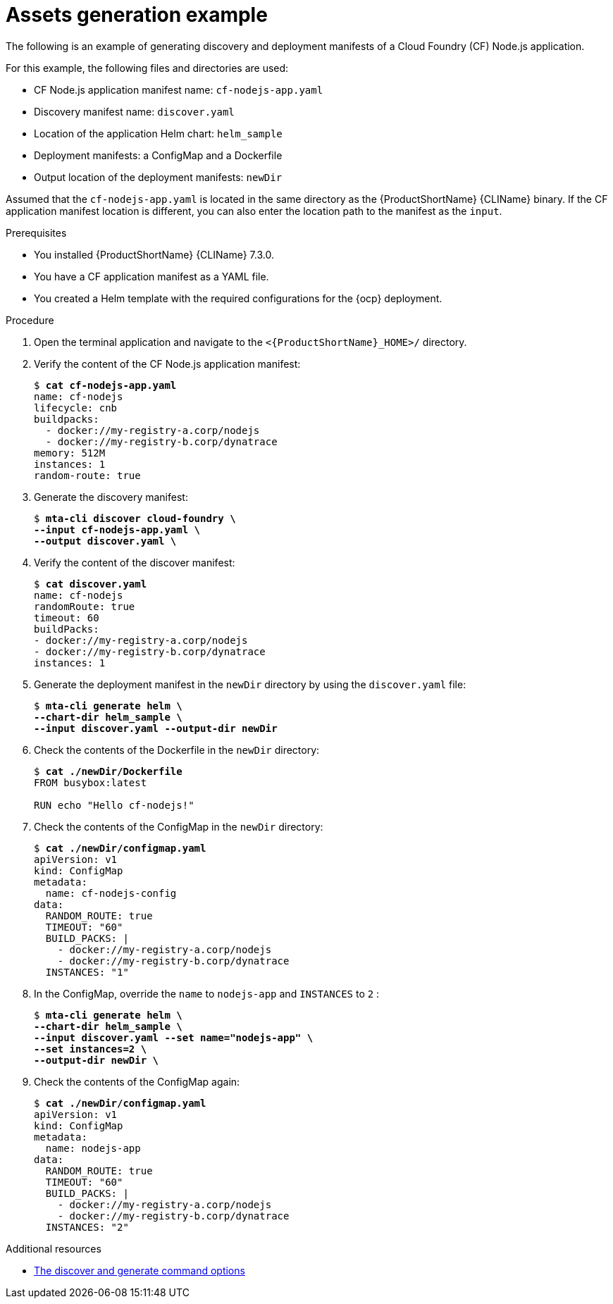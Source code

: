 :_newdoc-version: 2.18.3
:_template-generated: 2025-05-28

:_mod-docs-content-type: REFERENCE

[id="assets-generation-example_{context}"]
= Assets generation example

The following is an example of generating discovery and deployment manifests of a Cloud Foundry (CF) Node.js application.

For this example, the following files and directories are used:

* CF Node.js application manifest name: `cf-nodejs-app.yaml`
* Discovery manifest name: `discover.yaml`
* Location of the application Helm chart: `helm_sample`
* Deployment manifests: a ConfigMap and a Dockerfile
* Output location of the deployment manifests: `newDir`

Assumed that the `cf-nodejs-app.yaml` is located in the same directory as the {ProductShortName} {CLIName} binary. If the CF application manifest location is different, you can also enter the location path to the manifest as the `input`.

.Prerequisites

* You installed {ProductShortName} {CLIName} 7.3.0.
* You have a CF application manifest as a YAML file. 
* You created a Helm template with the required configurations for the {ocp} deployment. 

.Procedure

. Open the terminal application and navigate to the `<{ProductShortName}_HOME>/` directory.

. Verify the content of the CF Node.js application manifest:
+
[subs="+quotes"]
----
$ *cat cf-nodejs-app.yaml*
name: cf-nodejs
lifecycle: cnb
buildpacks:
  - docker://my-registry-a.corp/nodejs
  - docker://my-registry-b.corp/dynatrace
memory: 512M
instances: 1
random-route: true
----

. Generate the discovery manifest:
+
[subs="+quotes"]
----
$ *mta-cli discover cloud-foundry \
--input cf-nodejs-app.yaml \
--output discover.yaml \*
----

. Verify the content of the discover manifest:
+
[subs="+quotes"]
----
$ *cat discover.yaml*
name: cf-nodejs
randomRoute: true
timeout: 60
buildPacks:
- docker://my-registry-a.corp/nodejs
- docker://my-registry-b.corp/dynatrace
instances: 1
----

. Generate the deployment manifest in the `newDir` directory by using the `discover.yaml` file:
+
[subs="+quotes"]
----
$ *mta-cli generate helm \
--chart-dir helm_sample \
--input discover.yaml --output-dir newDir*
----

. Check the contents of the Dockerfile in the `newDir` directory:
+
[subs="+quotes"]
----
$ *cat ./newDir/Dockerfile*
FROM busybox:latest

RUN echo "Hello cf-nodejs!"
----

. Check the contents of the ConfigMap in the `newDir` directory:
+
[subs="+quotes"]
----
$ *cat ./newDir/configmap.yaml*
apiVersion: v1
kind: ConfigMap
metadata:
  name: cf-nodejs-config
data:
  RANDOM_ROUTE: true
  TIMEOUT: "60"
  BUILD_PACKS: |
    - docker://my-registry-a.corp/nodejs
    - docker://my-registry-b.corp/dynatrace
  INSTANCES: "1"
----

. In the ConfigMap, override the `name` to `nodejs-app` and `INSTANCES` to `2` :
+
[subs="+quotes"]
----
$ *mta-cli generate helm \
--chart-dir helm_sample \
--input discover.yaml --set name="nodejs-app" \
--set instances=2 \
--output-dir newDir \*
----

. Check the contents of the ConfigMap again:
+
[subs="+quotes"]
----
$ *cat ./newDir/configmap.yaml*
apiVersion: v1
kind: ConfigMap
metadata:
  name: nodejs-app
data:
  RANDOM_ROUTE: true
  TIMEOUT: "60"
  BUILD_PACKS: |
    - docker://my-registry-a.corp/nodejs
    - docker://my-registry-b.corp/dynatrace
  INSTANCES: "2"
----

[role="_additional-resources"]
.Additional resources

* xref:discover-generate-command-options_generating-assets[The discover and generate command options]
